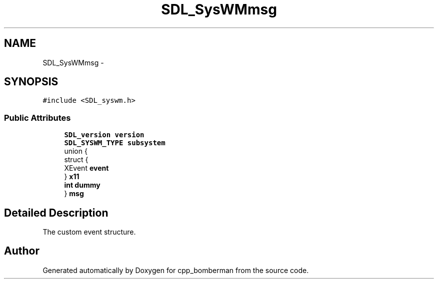 .TH "SDL_SysWMmsg" 3 "Sun Jun 7 2015" "Version 0.42" "cpp_bomberman" \" -*- nroff -*-
.ad l
.nh
.SH NAME
SDL_SysWMmsg \- 
.SH SYNOPSIS
.br
.PP
.PP
\fC#include <SDL_syswm\&.h>\fP
.SS "Public Attributes"

.in +1c
.ti -1c
.RI "\fBSDL_version\fP \fBversion\fP"
.br
.ti -1c
.RI "\fBSDL_SYSWM_TYPE\fP \fBsubsystem\fP"
.br
.ti -1c
.RI "union {"
.br
.ti -1c
.RI "   struct {"
.br
.ti -1c
.RI "      XEvent \fBevent\fP"
.br
.ti -1c
.RI "   } \fBx11\fP"
.br
.ti -1c
.RI "   \fBint\fP \fBdummy\fP"
.br
.ti -1c
.RI "} \fBmsg\fP"
.br
.in -1c
.SH "Detailed Description"
.PP 
The custom event structure\&. 

.SH "Author"
.PP 
Generated automatically by Doxygen for cpp_bomberman from the source code\&.
